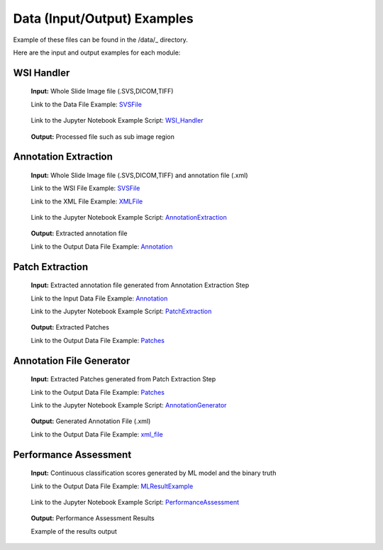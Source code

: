 Data (Input/Output) Examples
******************************
Example of these files can be found in the /data/_ directory.

.. _/data/ :https://github.com/mousavikahaki/ValidPath/tree/main/data

Here are the input and output examples for each module:

WSI Handler
--------------
	**Input:** Whole Slide Image file (.SVS,DICOM,TIFF)

	Link to the Data File Example: SVSFile_

.. _SVSFile: https://github.com/mousavikahaki/ValidPath/blob/main/data/CMU-1-Small-Region.svs

	Link to the Jupyter Notebook Example Script: WSI_Handler_

.. _WSI_Handler: https://github.com/mousavikahaki/ValidPath/blob/main/01_read_wsi.ipynb
 

	**Output:** Processed file such as sub image region


Annotation Extraction
--------------
	**Input:** Whole Slide Image file (.SVS,DICOM,TIFF) and annotation file (.xml)

	Link to the WSI File Example: SVSFile_
	
	Link to the XML File Example: XMLFile_
	
.. _XMLFile: https://github.com/mousavikahaki/ValidPath/blob/main/data/CMU-1-Small-Region.xml

	Link to the Jupyter Notebook Example Script: AnnotationExtraction_

.. _AnnotationExtraction: https://github.com/mousavikahaki/ValidPath/blob/main/02_annotation_extraction.ipynb
 

	**Output:** Extracted annotation file
	
	Link to the Output Data File Example: Annotation_
	
.. _Annotation: https://github.com/mousavikahaki/ValidPath/tree/main/data/images/CMU-1-Small-Region

Patch Extraction
--------------
	**Input:** Extracted annotation file generated from Annotation Extraction Step

	Link to the Input Data File Example: Annotation_

	Link to the Jupyter Notebook Example Script: PatchExtraction_

.. _PatchExtraction: https://github.com/mousavikahaki/ValidPath/blob/main/03_patch_extraction.ipynb 
 

	**Output:** Extracted Patches
	
	Link to the Output Data File Example: Patches_
	
.. _Patches: https://github.com/mousavikahaki/ValidPath/tree/main/data/ROIs

Annotation File Generator
--------------
	**Input:** Extracted Patches generated from Patch Extraction Step

	Link to the Output Data File Example: Patches_

	Link to the Jupyter Notebook Example Script: AnnotationGenerator_

.. _AnnotationGenerator: https://github.com/mousavikahaki/ValidPath/blob/main/4_annotation_generator.ipynb 
 
	**Output:** Generated Annotation File (.xml)
	
	Link to the Output Data File Example: xml_file_
	
.. _xml_file: https://github.com/mousavikahaki/ValidPath/tree/main/data/AnnGeneration

Performance Assessment 
--------------
	**Input:** Continuous classification scores generated by ML model and the binary truth

	Link to the Output Data File Example: MLResultExample_
	
.. _MLResultExample: https://github.com/mousavikahaki/ValidPath/blob/main/data/ResultsExample.xlsx

	Link to the Jupyter Notebook Example Script: PerformanceAssessment_

.. _PerformanceAssessment: https://github.com/mousavikahaki/ValidPath/blob/main/05_performance_assessment.ipynb 
 
	**Output:** Performance Assessment Results
	
	Example of the results output
	
.. image:: https://github.com/mousavikahaki/ValidPath/tree/main/img/assessment_output_example.png
